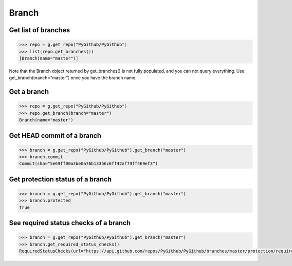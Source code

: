 Branch
==========

Get list of branches
--------------------

.. code-block:: python

    >>> repo = g.get_repo("PyGithub/PyGithub")
    >>> list(repo.get_branches())
    [Branch(name="master")]

Note that the Branch object returned by get_branches() is not fully populated,
and you can not query everything. Use get_branch(branch="master") once you
have the branch name.

Get a branch
------------

.. code-block:: python

    >>> repo = g.get_repo("PyGithub/PyGithub")
    >>> repo.get_branch(branch="master")
    Branch(name="master")

Get HEAD commit of a branch
---------------------------

.. code-block:: python

    >>> branch = g.get_repo("PyGithub/PyGithub").get_branch("master")
    >>> branch.commit
    Commit(sha="5e69ff00a3be0a76b13356c6ff42af79ff469ef3")

Get protection status of a branch
---------------------------------

.. code-block:: python

    >>> branch = g.get_repo("PyGithub/PyGithub").get_branch("master")
    >>> branch.protected
    True

See required status checks of a branch
--------------------------------------

.. code-block:: python

    >>> branch = g.get_repo("PyGithub/PyGithub").get_branch("master")
    >>> branch.get_required_status_checks()
    RequiredStatusChecks(url="https://api.github.com/repos/PyGithub/PyGithub/branches/master/protection/required_status_checks", strict=True)
